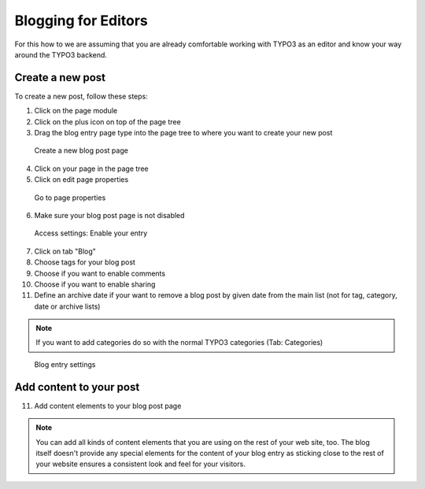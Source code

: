 Blogging for Editors
====================

For this how to we are assuming that you are already comfortable working with TYPO3 as an editor and know your way around
the TYPO3 backend.

Create a new post
-----------------

To create a new post, follow these steps:

1. Click on the page module
2. Click on the plus icon on top of the page tree
3. Drag the blog entry page type into the page tree to where you want to create your new post


.. figure:: ../Images/HowTo/1_create_new_post.png

   Create a new blog post page

4. Click on your page in the page tree
5. Click on edit page properties

.. figure:: ../Images/HowTo/2_create_new_post.png

   Go to page properties


6. Make sure your blog post page is not disabled

.. figure:: ../Images/HowTo/3_page_properties_access.png

   Access settings: Enable your entry

7. Click on tab "Blog"
8. Choose tags for your blog post
9. Choose if you want to enable comments
10. Choose if you want to enable sharing
11. Define an archive date if your want to remove a blog post by given date from the main list (not for tag, category, date or archive lists)

.. note::

   If you want to add categories do so with the normal TYPO3 categories (Tab: Categories)

.. figure:: ../Images/HowTo/4_edit_blog_entry_settings.png

   Blog entry settings


Add content to your post
-------------------------

11. Add content elements to your blog post page

.. note::

   You can add all kinds of content elements that you are using on the rest of your web site, too. The blog itself doesn't
   provide any special elements for the content of your blog entry as sticking close to the rest of your website ensures a
   consistent look and feel for your visitors.

.. figure:: ../Images/HowTo/5_add_content.png
